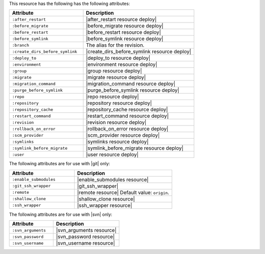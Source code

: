 .. The contents of this file are included in multiple topics.
.. This file should not be changed in a way that hinders its ability to appear in multiple documentation sets.

This resource has the following has the following attributes:

.. list-table::
   :widths: 200 300
   :header-rows: 1

   * - Attribute
     - Description
   * - ``:after_restart``
     - |after_restart resource deploy|
   * - ``:before_migrate``
     - |before_migrate resource deploy|
   * - ``:before_restart``
     - |before_restart resource deploy|
   * - ``:before_symlink``
     - |before_symlink resource deploy|
   * - ``:branch``
     - The alias for the revision.
   * - ``:create_dirs_before_symlink``
     - |create_dirs_before_symlink resource deploy|
   * - ``:deploy_to``
     - |deploy_to resource deploy|
   * - ``:environment``
     - |environment resource deploy|
   * - ``:group``
     - |group resource deploy|
   * - ``:migrate``
     - |migrate resource deploy|
   * - ``:migration_command``
     - |migration_command resource deploy|
   * - ``:purge_before_symlink``
     - |purge_before_symlink resource deploy|
   * - ``:repo``
     - |repo resource deploy|
   * - ``:repository``
     - |repository resource deploy|
   * - ``:repository_cache``
     - |repository_cache resource deploy|
   * - ``:restart_command``
     - |restart_command resource deploy|
   * - ``:revision``
     - |revision resource deploy|
   * - ``:rollback_on_error``
     - |rollback_on_error resource deploy|
   * - ``:scm_provider``
     - |scm_provider resource deploy|
   * - ``:symlinks``
     - |symlinks resource deploy|
   * - ``:symlink_before_migrate``
     - |symlink_before_migrate resource deploy|
   * - ``:user``
     - |user resource deploy|

The following attributes are for use with |git| only:

.. list-table::
   :widths: 200 300
   :header-rows: 1

   * - Attribute
     - Description
   * - ``:enable_submodules``
     - |enable_submodules resource|
   * - ``:git_ssh_wrapper``
     - |git_ssh_wrapper|
   * - ``:remote``
     - |remote resource| Default value: ``origin``.
   * - ``:shallow_clone``
     - |shallow_clone resource|
   * - ``:ssh_wrapper``
     - |ssh_wrapper resource|

The following attributes are for use with |svn| only:

.. list-table::
   :widths: 200 300
   :header-rows: 1

   * - Attribute
     - Description
   * - ``:svn_arguments``
     - |svn_arguments resource|
   * - ``:svn_password``
     - |svn_password resource|
   * - ``:svn_username``
     - |svn_username resource|

